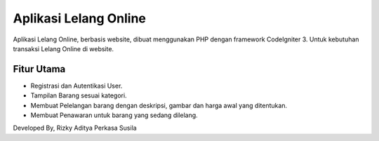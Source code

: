 ###################
Aplikasi Lelang Online
###################
Aplikasi Lelang Online, berbasis website, dibuat menggunakan PHP dengan framework CodeIgniter 3. Untuk kebutuhan transaksi Lelang Online di website.

*******************
Fitur Utama
*******************
- Registrasi dan Autentikasi User.
- Tampilan Barang sesuai kategori.
- Membuat Pelelangan barang dengan deskripsi, gambar dan harga awal yang ditentukan.
- Membuat Penawaran untuk barang yang sedang dilelang.

Developed By, Rizky Aditya Perkasa Susila
